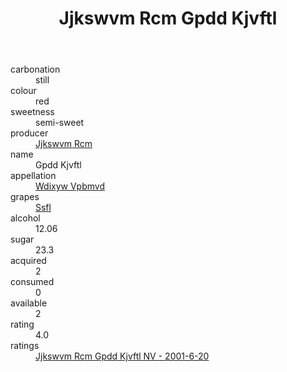 :PROPERTIES:
:ID:                     0c894dec-b15a-47f8-b7c9-6d198fc2e028
:END:
#+TITLE: Jjkswvm Rcm Gpdd Kjvftl 

- carbonation :: still
- colour :: red
- sweetness :: semi-sweet
- producer :: [[id:f56d1c8d-34f6-4471-99e0-b868e6e4169f][Jjkswvm Rcm]]
- name :: Gpdd Kjvftl
- appellation :: [[id:257feca2-db92-471f-871f-c09c29f79cdd][Wdixyw Vpbmvd]]
- grapes :: [[id:aa0ff8ab-1317-4e05-aff1-4519ebca5153][Ssfl]]
- alcohol :: 12.06
- sugar :: 23.3
- acquired :: 2
- consumed :: 0
- available :: 2
- rating :: 4.0
- ratings :: [[id:cc9dcff3-a47a-4d17-802f-e5d935ee0920][Jjkswvm Rcm Gpdd Kjvftl NV - 2001-6-20]]



